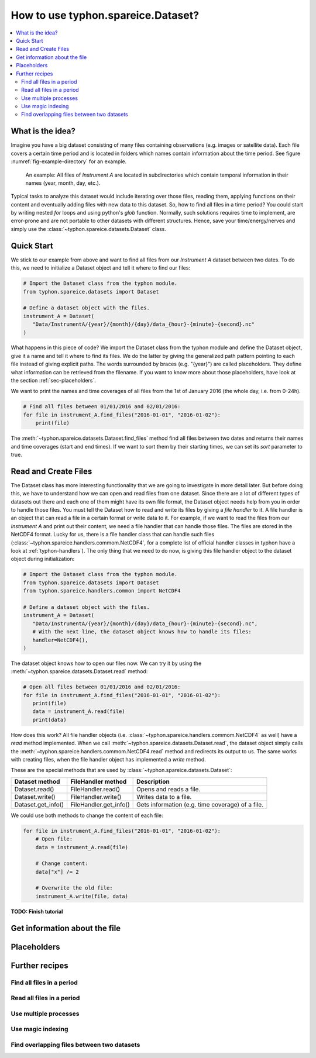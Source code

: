 How to use typhon.spareice.Dataset?
###################################

.. contents:: :local:

.. highlight:: python
   :linenothreshold: 5

What is the idea?
=================

Imagine you have a big dataset consisting of many files containing observations
(e.g. images or satellite data). Each file covers a certain time period and
is located in folders which names contain information about the time period.
See figure :numref:`fig-example-directory` for an example.

.. _fig-example-directory:

.. figure:: _figures/dataset_directory.png
   :alt: screen shot of dataset directory structure

   An example: All files of *Instrument A* are located in subdirectories which
   contain temporal information in their names (year, month, day, etc.).

Typical tasks to analyze this dataset would include iterating over those
files, reading them, applying functions on their content and eventually
adding files with new data to this dataset. So, how to find all files in a
time period? You could start by writing nested *for* loops and using
python's *glob* function. Normally, such solutions requires time to
implement, are error-prone and are not portable to other datasets with
different structures. Hence, save your time/energy/nerves and simply use
the :class:`~typhon.spareice.datasets.Dataset` class.

Quick Start
===========

We stick to our example from above and want to find all files from our
*Instrument A* dataset between two dates. To do this, we need to initialize a
Dataset object and tell it where to find our files:

.. code-block:: python

   # Import the Dataset class from the typhon module.
   from typhon.spareice.datasets import Dataset

   # Define a dataset object with the files.
   instrument_A = Dataset(
      "Data/InstrumentA/{year}/{month}/{day}/data_{hour}-{minute}-{second}.nc"
   )

What happens in this piece of code? We import the Dataset class from the typhon
module and define the Dataset object, give it a name and tell it where
to find its files. We do the latter by giving the generalized path
pattern pointing to each file instead of giving explicit paths. The words
surrounded by braces (e.g. "{year}") are called placeholders. They define
what information can be retrieved from the filename. If you want to know
more about those placeholders, have look at the section
:ref:`sec-placeholders`.

We want to print the names and time coverages of all files from the 1st of
January 2016 (the whole day, i.e. from 0-24h).

.. code-block:: python

    # Find all files between 01/01/2016 and 02/01/2016:
    for file in instrument_A.find_files("2016-01-01", "2016-01-02"):
        print(file)

.. code-block:: none
   :caption: Output:

   File: Data/InstrumentA/2016/01/01/data_00-00-00.nc
       Start: 2016-01-01 00:00:00
       End: 2016-01-01 00:00:00
   File: Data/InstrumentA/2016/01/01/data_06-00-00.nc
       Start: 2016-01-01 06:00:00
       End: 2016-01-01 06:00:00
   File: Data/InstrumentA/2016/01/01/data_12-00-00.nc
       Start: 2016-01-01 12:00:00
       End: 2016-01-01 12:00:00
   File: Data/InstrumentA/2016/01/01/data_18-00-00.nc
       Start: 2016-01-01 18:00:00
       End: 2016-01-01 18:00:00

The :meth:`~typhon.spareice.datasets.Dataset.find_files` method find all
files between two dates and returns their names and time coverages (start
and end times). If we want to sort them by their starting times, we can set
its *sort* parameter to true.

Read and Create Files
=====================

The Dataset class has more interesting functionality that we are going to
investigate in more detail later. But before doing this, we have to understand
how we can open and read files from one dataset. Since there are a lot of
different types of datasets out there and each one of them might have its own
file format, the Dataset object needs help from you in order to
handle those files. You must tell the Dataset how to read and write its
files by giving a *file handler* to it. A file handler is an object that
can read a file in a certain format or write data to it. For example, if we
want to read the files from our *Instrument A* and print out their content, we
need a file handler that can handle those files. The files are stored in the
NetCDF4 format. Lucky for us, there is a file handler class that can handle
such files (:class:`~typhon.spareice.handlers.commom.NetCDF4`, for a complete
list of official handler classes in typhon have a look at
:ref:`typhon-handlers`). The only thing that we need to do now, is giving this
file handler object to the dataset object during initialization:

.. code-block:: python

   # Import the Dataset class from the typhon module.
   from typhon.spareice.datasets import Dataset
   from typhon.spareice.handlers.common import NetCDF4

   # Define a dataset object with the files.
   instrument_A = Dataset(
      "Data/InstrumentA/{year}/{month}/{day}/data_{hour}-{minute}-{second}.nc",
      # With the next line, the dataset object knows how to handle its files:
      handler=NetCDF4(),
   )

The dataset object knows how to open our files now. We can try it by using the
:meth:`~typhon.spareice.datasets.Dataset.read` method:

.. code-block:: python

   # Open all files between 01/01/2016 and 02/01/2016:
   for file in instrument_A.find_files("2016-01-01", "2016-01-02"):
      print(file)
      data = instrument_A.read(file)
      print(data)

.. code-block:: none
   :caption: Output:

   File: ../../Data/InstrumentA/2016/01/01/data_00-00-00.nc
       Start: 2016-01-01 00:00:00, End: 2016-01-01 00:00:00
   <xarray.Dataset>
   Dimensions:  (dim_0: 100)
   Dimensions without coordinates: dim_0
   Data variables:
       x        (dim_0) int64 0 1 2 3 4 5 6 7 8 9 10 11 12 13 14 15 16  ...
       y        (dim_0) float64 0.0 2.5 5.0 7.5 10.0 12.5 15.0 17.5 ...
   File: ../../Data/InstrumentA/2016/01/01/data_06-00-00.nc
       Start: 2016-01-01 06:00:00, End: 2016-01-01 06:00:00
   ...

How does this work? All file handler objects (i.e.
:class:`~typhon.spareice.handlers.commom.NetCDF4` as well) have a *read* method
implemented. When we call
:meth:`~typhon.spareice.datasets.Dataset.read`, the dataset object simply calls
the :meth:`~typhon.spareice.handlers.commom.NetCDF4.read` method and redirects
its output to us. The same works with creating files, when the file handler
object has implemented a *write* method.

These are the special methods that are used by
:class:`~typhon.spareice.datasets.Dataset`:

+---------------------+-----------------------+-------------------------------+
| Dataset method      | FileHandler method    | Description                   |
+=====================+=======================+===============================+
| Dataset.read()      | FileHandler.read()    | Opens and reads a file.       |
+---------------------+-----------------------+-------------------------------+
| Dataset.write()     | FileHandler.write()   | Writes data to a file.        |
+---------------------+-----------------------+-------------------------------+
| Dataset.get_info()  | FileHandler.get_info()| Gets information (e.g. time \ |
|                     |                       | coverage) of a file.          |
+---------------------+-----------------------+-------------------------------+

We could use both methods to change the content of each file:

.. code-block:: python

   for file in instrument_A.find_files("2016-01-01", "2016-01-02"):
       # Open file:
       data = instrument_A.read(file)

       # Change content:
       data["x"] /= 2

       # Overwrite the old file:
       instrument_A.write(file, data)



**TODO: Finish tutorial**

Get information about the file
==============================


.. _typhon-dataset-placeholders:

Placeholders
============

Further recipes
===============


Find all files in a period
--------------------------




Read all files in a period
--------------------------


Use multiple processes
----------------------


Use magic indexing
------------------


Find overlapping files between two datasets
-------------------------------------------

